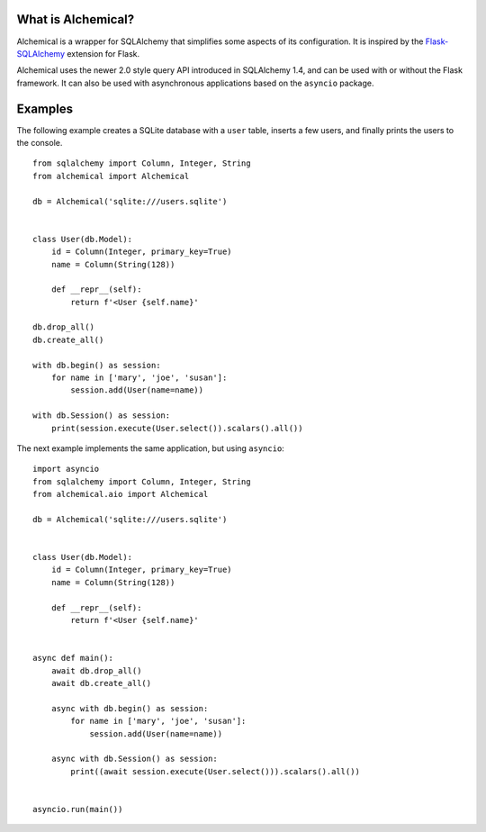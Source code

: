 What is Alchemical?
-------------------

Alchemical is a wrapper for SQLAlchemy that simplifies some aspects of
its configuration. It is inspired by the
`Flask-SQLAlchemy <https://flask-sqlalchemy.palletsprojects.com/en/2.x/>`_
extension for Flask.

Alchemical uses the newer 2.0 style query API introduced in SQLAlchemy 1.4,
and can be used with or without the Flask framework. It can also be used
with asynchronous applications based on the ``asyncio`` package.

Examples
--------

The following example creates a SQLite database with a ``user`` table, inserts
a few users, and finally prints the users to the console.

::

    from sqlalchemy import Column, Integer, String
    from alchemical import Alchemical

    db = Alchemical('sqlite:///users.sqlite')


    class User(db.Model):
        id = Column(Integer, primary_key=True)
        name = Column(String(128))

        def __repr__(self):
            return f'<User {self.name}'

    db.drop_all()
    db.create_all()

    with db.begin() as session:
        for name in ['mary', 'joe', 'susan']:
            session.add(User(name=name))

    with db.Session() as session:
        print(session.execute(User.select()).scalars().all())

The next example implements the same application, but using ``asyncio``::

    import asyncio
    from sqlalchemy import Column, Integer, String
    from alchemical.aio import Alchemical

    db = Alchemical('sqlite:///users.sqlite')


    class User(db.Model):
        id = Column(Integer, primary_key=True)
        name = Column(String(128))

        def __repr__(self):
            return f'<User {self.name}'


    async def main():
        await db.drop_all()
        await db.create_all()

        async with db.begin() as session:
            for name in ['mary', 'joe', 'susan']:
                session.add(User(name=name))

        async with db.Session() as session:
            print((await session.execute(User.select())).scalars().all())


    asyncio.run(main())
